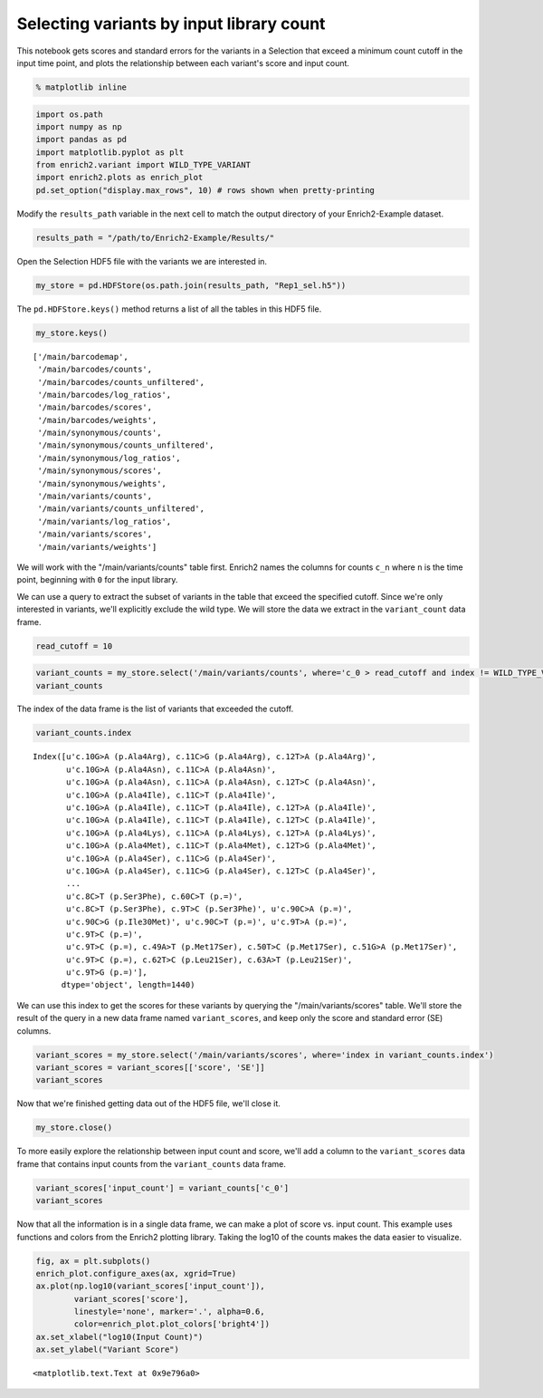 
Selecting variants by input library count
-----------------------------------------

This notebook gets scores and standard errors for the variants in a
Selection that exceed a minimum count cutoff in the input time point,
and plots the relationship between each variant's score and input count.

.. code:: python

    % matplotlib inline

.. code:: python

    import os.path
    import numpy as np
    import pandas as pd
    import matplotlib.pyplot as plt
    from enrich2.variant import WILD_TYPE_VARIANT
    import enrich2.plots as enrich_plot
    pd.set_option("display.max_rows", 10) # rows shown when pretty-printing

Modify the ``results_path`` variable in the next cell to match the
output directory of your Enrich2-Example dataset.

.. code:: python

    results_path = "/path/to/Enrich2-Example/Results/"

Open the Selection HDF5 file with the variants we are interested in.

.. code:: python

    my_store = pd.HDFStore(os.path.join(results_path, "Rep1_sel.h5"))

The ``pd.HDFStore.keys()`` method returns a list of all the tables in
this HDF5 file.

.. code:: python

    my_store.keys()




.. parsed-literal::

    ['/main/barcodemap',
     '/main/barcodes/counts',
     '/main/barcodes/counts_unfiltered',
     '/main/barcodes/log_ratios',
     '/main/barcodes/scores',
     '/main/barcodes/weights',
     '/main/synonymous/counts',
     '/main/synonymous/counts_unfiltered',
     '/main/synonymous/log_ratios',
     '/main/synonymous/scores',
     '/main/synonymous/weights',
     '/main/variants/counts',
     '/main/variants/counts_unfiltered',
     '/main/variants/log_ratios',
     '/main/variants/scores',
     '/main/variants/weights']



We will work with the "/main/variants/counts" table first. Enrich2
names the columns for counts ``c_n`` where ``n`` is the time point,
beginning with ``0`` for the input library.

We can use a query to extract the subset of variants in the table that
exceed the specified cutoff. Since we're only interested in variants,
we'll explicitly exclude the wild type. We will store the data we
extract in the ``variant_count`` data frame.

.. code:: python

    read_cutoff = 10

.. code:: python

    variant_counts = my_store.select('/main/variants/counts', where='c_0 > read_cutoff and index != WILD_TYPE_VARIANT')
    variant_counts




.. raw:: html

    <div>
    <table border="1" class="dataframe">
      <thead>
        <tr style="text-align: right;">
          <th></th>
          <th>c_0</th>
          <th>c_2</th>
          <th>c_5</th>
        </tr>
      </thead>
      <tbody>
        <tr>
          <th>c.10G&gt;A (p.Ala4Arg), c.11C&gt;G (p.Ala4Arg), c.12T&gt;A (p.Ala4Arg)</th>
          <td>787.0</td>
          <td>106.0</td>
          <td>124.0</td>
        </tr>
        <tr>
          <th>c.10G&gt;A (p.Ala4Asn), c.11C&gt;A (p.Ala4Asn)</th>
          <td>699.0</td>
          <td>80.0</td>
          <td>114.0</td>
        </tr>
        <tr>
          <th>c.10G&gt;A (p.Ala4Asn), c.11C&gt;A (p.Ala4Asn), c.12T&gt;C (p.Ala4Asn)</th>
          <td>94.0</td>
          <td>8.0</td>
          <td>13.0</td>
        </tr>
        <tr>
          <th>c.10G&gt;A (p.Ala4Ile), c.11C&gt;T (p.Ala4Ile)</th>
          <td>1280.0</td>
          <td>137.0</td>
          <td>80.0</td>
        </tr>
        <tr>
          <th>c.10G&gt;A (p.Ala4Ile), c.11C&gt;T (p.Ala4Ile), c.12T&gt;A (p.Ala4Ile)</th>
          <td>717.0</td>
          <td>42.0</td>
          <td>27.0</td>
        </tr>
        <tr>
          <th>...</th>
          <td>...</td>
          <td>...</td>
          <td>...</td>
        </tr>
        <tr>
          <th>c.9T&gt;A (p.=)</th>
          <td>327.0</td>
          <td>217.0</td>
          <td>284.0</td>
        </tr>
        <tr>
          <th>c.9T&gt;C (p.=)</th>
          <td>1947.0</td>
          <td>523.0</td>
          <td>1230.0</td>
        </tr>
        <tr>
          <th>c.9T&gt;C (p.=), c.49A&gt;T (p.Met17Ser), c.50T&gt;C (p.Met17Ser), c.51G&gt;A (p.Met17Ser)</th>
          <td>277.0</td>
          <td>43.0</td>
          <td>5.0</td>
        </tr>
        <tr>
          <th>c.9T&gt;C (p.=), c.62T&gt;C (p.Leu21Ser), c.63A&gt;T (p.Leu21Ser)</th>
          <td>495.0</td>
          <td>138.0</td>
          <td>55.0</td>
        </tr>
        <tr>
          <th>c.9T&gt;G (p.=)</th>
          <td>406.0</td>
          <td>18.0</td>
          <td>20.0</td>
        </tr>
      </tbody>
    </table>
    <p>1440 rows × 3 columns</p>
    </div>



The index of the data frame is the list of variants that exceeded the
cutoff.

.. code:: python

    variant_counts.index




.. parsed-literal::

    Index([u'c.10G>A (p.Ala4Arg), c.11C>G (p.Ala4Arg), c.12T>A (p.Ala4Arg)',
           u'c.10G>A (p.Ala4Asn), c.11C>A (p.Ala4Asn)',
           u'c.10G>A (p.Ala4Asn), c.11C>A (p.Ala4Asn), c.12T>C (p.Ala4Asn)',
           u'c.10G>A (p.Ala4Ile), c.11C>T (p.Ala4Ile)',
           u'c.10G>A (p.Ala4Ile), c.11C>T (p.Ala4Ile), c.12T>A (p.Ala4Ile)',
           u'c.10G>A (p.Ala4Ile), c.11C>T (p.Ala4Ile), c.12T>C (p.Ala4Ile)',
           u'c.10G>A (p.Ala4Lys), c.11C>A (p.Ala4Lys), c.12T>A (p.Ala4Lys)',
           u'c.10G>A (p.Ala4Met), c.11C>T (p.Ala4Met), c.12T>G (p.Ala4Met)',
           u'c.10G>A (p.Ala4Ser), c.11C>G (p.Ala4Ser)',
           u'c.10G>A (p.Ala4Ser), c.11C>G (p.Ala4Ser), c.12T>C (p.Ala4Ser)',
           ...
           u'c.8C>T (p.Ser3Phe), c.60C>T (p.=)',
           u'c.8C>T (p.Ser3Phe), c.9T>C (p.Ser3Phe)', u'c.90C>A (p.=)',
           u'c.90C>G (p.Ile30Met)', u'c.90C>T (p.=)', u'c.9T>A (p.=)',
           u'c.9T>C (p.=)',
           u'c.9T>C (p.=), c.49A>T (p.Met17Ser), c.50T>C (p.Met17Ser), c.51G>A (p.Met17Ser)',
           u'c.9T>C (p.=), c.62T>C (p.Leu21Ser), c.63A>T (p.Leu21Ser)',
           u'c.9T>G (p.=)'],
          dtype='object', length=1440)



We can use this index to get the scores for these variants by querying
the "/main/variants/scores" table. We'll store the result of the query
in a new data frame named ``variant_scores``, and keep only the score
and standard error (SE) columns.

.. code:: python

    variant_scores = my_store.select('/main/variants/scores', where='index in variant_counts.index')
    variant_scores = variant_scores[['score', 'SE']]
    variant_scores




.. raw:: html

    <div>
    <table border="1" class="dataframe">
      <thead>
        <tr style="text-align: right;">
          <th></th>
          <th>score</th>
          <th>SE</th>
        </tr>
      </thead>
      <tbody>
        <tr>
          <th>c.10G&gt;A (p.Ala4Arg), c.11C&gt;G (p.Ala4Arg), c.12T&gt;A (p.Ala4Arg)</th>
          <td>-0.980091</td>
          <td>0.134873</td>
        </tr>
        <tr>
          <th>c.10G&gt;A (p.Ala4Asn), c.11C&gt;A (p.Ala4Asn)</th>
          <td>-0.972035</td>
          <td>0.268962</td>
        </tr>
        <tr>
          <th>c.10G&gt;A (p.Ala4Asn), c.11C&gt;A (p.Ala4Asn), c.12T&gt;C (p.Ala4Asn)</th>
          <td>-1.138667</td>
          <td>0.403767</td>
        </tr>
        <tr>
          <th>c.10G&gt;A (p.Ala4Ile), c.11C&gt;T (p.Ala4Ile)</th>
          <td>-1.875331</td>
          <td>0.014883</td>
        </tr>
        <tr>
          <th>c.10G&gt;A (p.Ala4Ile), c.11C&gt;T (p.Ala4Ile), c.12T&gt;A (p.Ala4Ile)</th>
          <td>-2.552289</td>
          <td>0.421699</td>
        </tr>
        <tr>
          <th>...</th>
          <td>...</td>
          <td>...</td>
        </tr>
        <tr>
          <th>c.9T&gt;A (p.=)</th>
          <td>0.705661</td>
          <td>0.774559</td>
        </tr>
        <tr>
          <th>c.9T&gt;C (p.=)</th>
          <td>0.438654</td>
          <td>0.014857</td>
        </tr>
        <tr>
          <th>c.9T&gt;C (p.=), c.49A&gt;T (p.Met17Ser), c.50T&gt;C (p.Met17Ser), c.51G&gt;A (p.Met17Ser)</th>
          <td>-1.930922</td>
          <td>1.085535</td>
        </tr>
        <tr>
          <th>c.9T&gt;C (p.=), c.62T&gt;C (p.Leu21Ser), c.63A&gt;T (p.Leu21Ser)</th>
          <td>-0.897249</td>
          <td>0.884321</td>
        </tr>
        <tr>
          <th>c.9T&gt;G (p.=)</th>
          <td>-2.314604</td>
          <td>0.671760</td>
        </tr>
      </tbody>
    </table>
    <p>1440 rows × 2 columns</p>
    </div>



Now that we're finished getting data out of the HDF5 file, we'll close
it.

.. code:: python

    my_store.close()

To more easily explore the relationship between input count and score,
we'll add a column to the ``variant_scores`` data frame that contains
input counts from the ``variant_counts`` data frame.

.. code:: python

    variant_scores['input_count'] = variant_counts['c_0']
    variant_scores




.. raw:: html

    <div>
    <table border="1" class="dataframe">
      <thead>
        <tr style="text-align: right;">
          <th></th>
          <th>score</th>
          <th>SE</th>
          <th>input_count</th>
        </tr>
      </thead>
      <tbody>
        <tr>
          <th>c.10G&gt;A (p.Ala4Arg), c.11C&gt;G (p.Ala4Arg), c.12T&gt;A (p.Ala4Arg)</th>
          <td>-0.980091</td>
          <td>0.134873</td>
          <td>787.0</td>
        </tr>
        <tr>
          <th>c.10G&gt;A (p.Ala4Asn), c.11C&gt;A (p.Ala4Asn)</th>
          <td>-0.972035</td>
          <td>0.268962</td>
          <td>699.0</td>
        </tr>
        <tr>
          <th>c.10G&gt;A (p.Ala4Asn), c.11C&gt;A (p.Ala4Asn), c.12T&gt;C (p.Ala4Asn)</th>
          <td>-1.138667</td>
          <td>0.403767</td>
          <td>94.0</td>
        </tr>
        <tr>
          <th>c.10G&gt;A (p.Ala4Ile), c.11C&gt;T (p.Ala4Ile)</th>
          <td>-1.875331</td>
          <td>0.014883</td>
          <td>1280.0</td>
        </tr>
        <tr>
          <th>c.10G&gt;A (p.Ala4Ile), c.11C&gt;T (p.Ala4Ile), c.12T&gt;A (p.Ala4Ile)</th>
          <td>-2.552289</td>
          <td>0.421699</td>
          <td>717.0</td>
        </tr>
        <tr>
          <th>...</th>
          <td>...</td>
          <td>...</td>
          <td>...</td>
        </tr>
        <tr>
          <th>c.9T&gt;A (p.=)</th>
          <td>0.705661</td>
          <td>0.774559</td>
          <td>327.0</td>
        </tr>
        <tr>
          <th>c.9T&gt;C (p.=)</th>
          <td>0.438654</td>
          <td>0.014857</td>
          <td>1947.0</td>
        </tr>
        <tr>
          <th>c.9T&gt;C (p.=), c.49A&gt;T (p.Met17Ser), c.50T&gt;C (p.Met17Ser), c.51G&gt;A (p.Met17Ser)</th>
          <td>-1.930922</td>
          <td>1.085535</td>
          <td>277.0</td>
        </tr>
        <tr>
          <th>c.9T&gt;C (p.=), c.62T&gt;C (p.Leu21Ser), c.63A&gt;T (p.Leu21Ser)</th>
          <td>-0.897249</td>
          <td>0.884321</td>
          <td>495.0</td>
        </tr>
        <tr>
          <th>c.9T&gt;G (p.=)</th>
          <td>-2.314604</td>
          <td>0.671760</td>
          <td>406.0</td>
        </tr>
      </tbody>
    </table>
    <p>1440 rows × 3 columns</p>
    </div>



Now that all the information is in a single data frame, we can make a
plot of score vs. input count. This example uses functions and colors
from the Enrich2 plotting library. Taking the log10 of the counts makes
the data easier to visualize.

.. code:: python

    fig, ax = plt.subplots()
    enrich_plot.configure_axes(ax, xgrid=True)
    ax.plot(np.log10(variant_scores['input_count']), 
            variant_scores['score'], 
            linestyle='none', marker='.', alpha=0.6,
            color=enrich_plot.plot_colors['bright4'])
    ax.set_xlabel("log10(Input Count)")
    ax.set_ylabel("Variant Score")




.. parsed-literal::

    <matplotlib.text.Text at 0x9e796a0>




.. image:: _static/notebook_plots/min_count_plot.png


